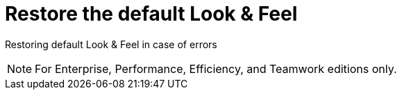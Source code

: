 = Restore the default Look & Feel
:description: Restoring default Look & Feel in case of errors

Restoring default Look & Feel in case of errors

[NOTE]
====

For Enterprise, Performance, Efficiency, and Teamwork editions only.
====
